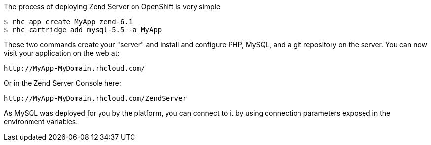 The process of deploying Zend Server on OpenShift is very simple

[source]
--
$ rhc app create MyApp zend-6.1
$ rhc cartridge add mysql-5.5 -a MyApp
--

These two commands create your "server" and install and configure PHP, MySQL, and a git repository on the server. You can now visit your application on the web at:

[source]
--
http://MyApp-MyDomain.rhcloud.com/
--

Or in the Zend Server Console here:

[source]
--
http://MyApp-MyDomain.rhcloud.com/ZendServer
--

As MySQL was deployed for you by the platform, you can connect to it by using connection parameters exposed in the environment variables.